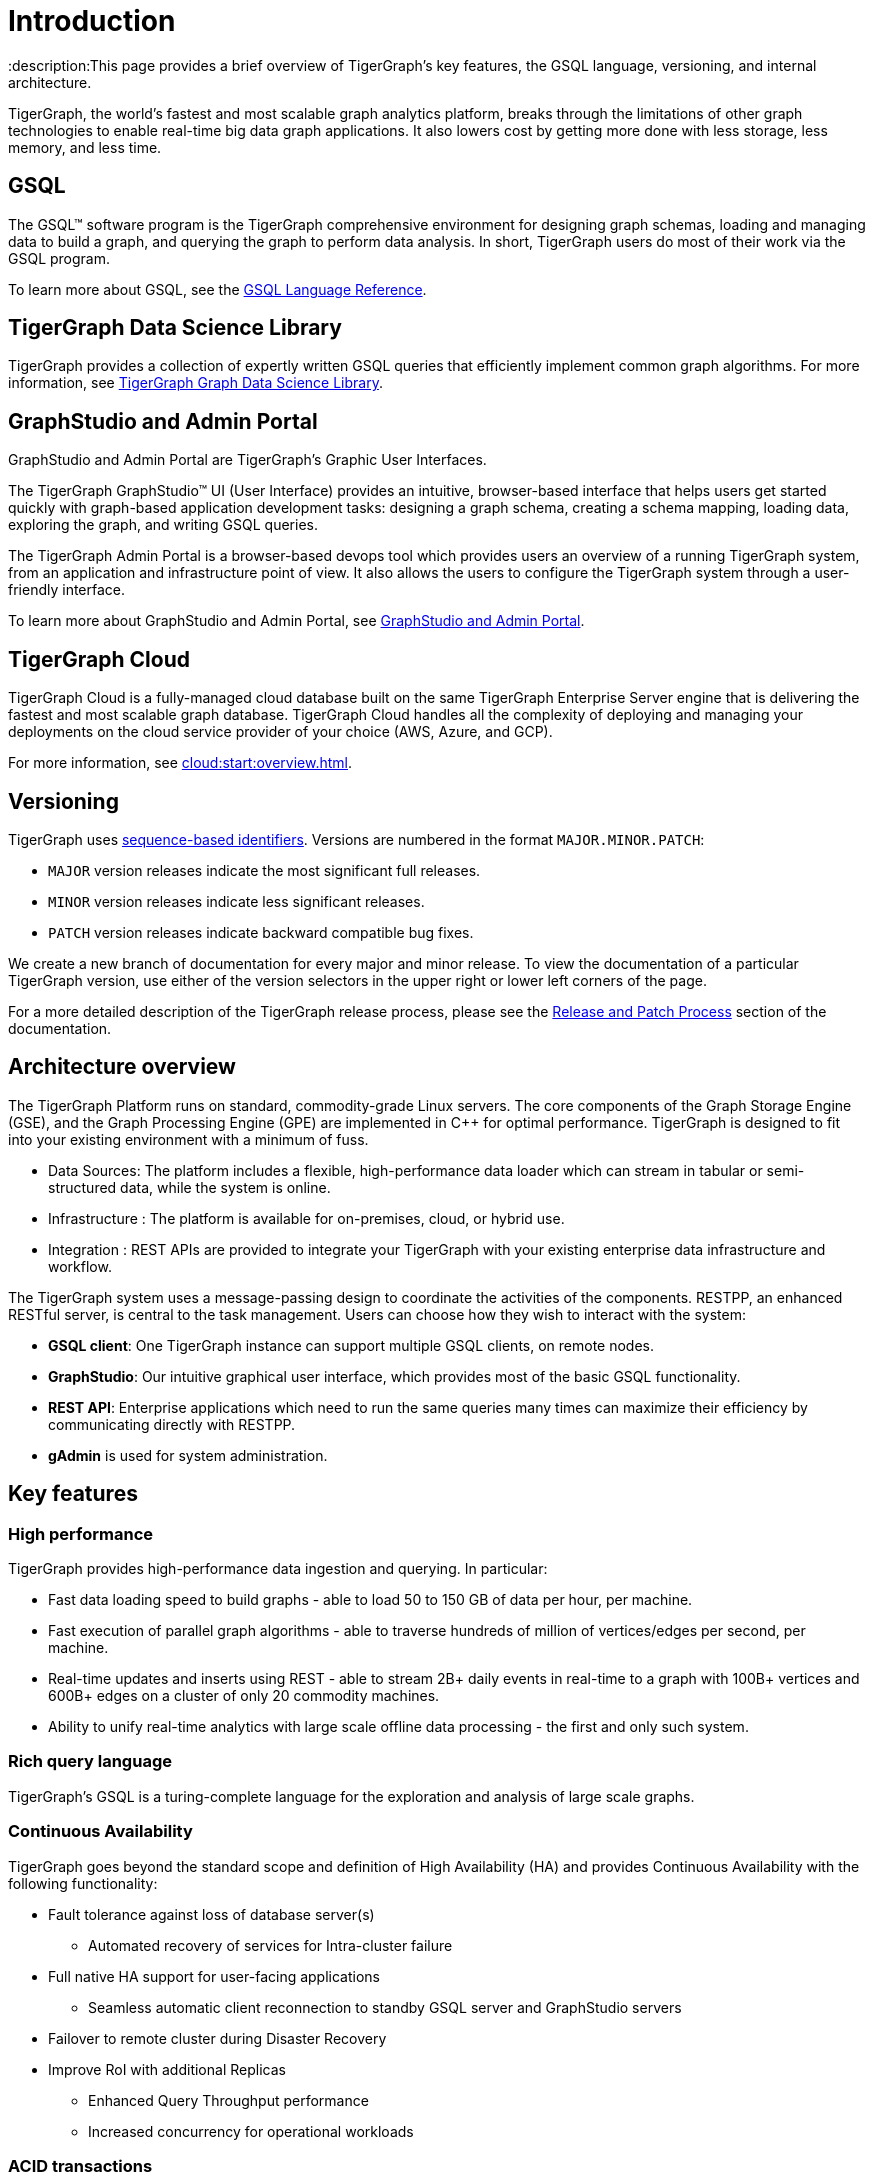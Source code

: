 = Introduction
:description:This page provides a brief overview of TigerGraph's key features, the GSQL language, versioning, and internal architecture.
:page-aliases: introduction.adoc

TigerGraph, the world's fastest and most scalable graph analytics platform, breaks through the limitations of other graph technologies to enable real-time big data graph applications. 
It also lowers cost by getting more done with less storage, less memory, and less time.



== GSQL
The GSQL™ software program is the TigerGraph comprehensive environment for designing graph schemas, loading and managing data to build a graph, and querying the graph to perform data analysis.  In short, TigerGraph users do most of their work via the GSQL program. 

To learn more about GSQL, see the xref:gsql-ref:intro:intro.adoc[GSQL Language Reference].

== TigerGraph Data Science Library
TigerGraph provides a collection of expertly written GSQL queries that efficiently implement common graph algorithms.
For more information, see xref:graph-ml:intro:index.adoc[TigerGraph Graph Data Science Library].

== GraphStudio and Admin Portal
GraphStudio and Admin Portal are TigerGraph's Graphic User Interfaces. 

The TigerGraph GraphStudio™ UI (User Interface) provides an intuitive, browser-based interface that helps users get started quickly with graph-based application development tasks: designing a graph schema, creating a schema mapping, loading data, exploring the graph, and writing GSQL queries. 

The TigerGraph Admin Portal is a browser-based devops tool which provides users an overview of a running TigerGraph system, from an application and infrastructure point of view. It also allows the users to configure the TigerGraph system through a user-friendly interface. 

To learn more about GraphStudio and Admin Portal, see xref:gui:graphstudio:overview.adoc[GraphStudio and Admin Portal].

== TigerGraph Cloud
TigerGraph Cloud is a fully-managed cloud database built on the same TigerGraph Enterprise Server engine that is delivering the fastest and most scalable graph database.
TigerGraph Cloud handles all the complexity of deploying and managing your deployments on the cloud service provider of your choice (AWS, Azure, and GCP).

For more information, see xref:cloud:start:overview.adoc[].

== Versioning
TigerGraph uses https://en.wikipedia.org/wiki/Software_versioning[sequence-based identifiers]. 
Versions are numbered in the format `MAJOR.MINOR.PATCH`:

* `MAJOR` version releases indicate the most significant full releases.
* `MINOR` version releases indicate less significant releases.
* `PATCH` version releases indicate backward compatible bug fixes.

We create a new branch of documentation for every major and minor release.
To view the documentation of a particular TigerGraph version, use either of the version selectors in the upper right or lower left corners of the page.

For a more detailed description of the TigerGraph release process, please see the xref:release-process.adoc[Release and Patch Process] section of the documentation.

== Architecture overview
The TigerGraph Platform runs on standard, commodity-grade Linux servers. 
The core components of the Graph Storage Engine (GSE), and the Graph Processing Engine (GPE) are implemented in C++ for optimal performance. TigerGraph is designed to fit into your existing environment with a minimum of fuss.

* Data Sources: The platform includes a flexible, high-performance data loader which can stream in tabular or semi-structured data, while the system is online.
* Infrastructure : The platform is available for on-premises, cloud, or hybrid use.
* Integration : REST APIs are provided to integrate your TigerGraph with your existing enterprise data infrastructure and workflow.

The TigerGraph system uses a message-passing design to coordinate the activities of the components. RESTPP, an enhanced RESTful server, is central to the task management. Users can choose how they wish to interact with the system:

* *GSQL client*: One TigerGraph instance can support multiple GSQL clients, on remote nodes.
* *GraphStudio*: Our intuitive graphical user interface, which provides most of the basic GSQL functionality.
* *REST API*: Enterprise applications which need to run the same queries many times can maximize their efficiency by communicating directly with RESTPP.
* *gAdmin* is used for system administration.

== Key features
=== High performance
TigerGraph provides high-performance data ingestion and querying. In particular:

* Fast data loading speed to build graphs - able to load 50 to 150 GB of data per hour, per machine.
* Fast execution of parallel graph algorithms - able to traverse hundreds of million of vertices/edges per second, per machine.
* Real-time updates and inserts using REST - able to stream 2B+ daily events in real-time to a graph with 100B+ vertices and 600B+ edges on a cluster of only 20 commodity machines.
* Ability to unify real-time analytics with large scale offline data processing - the first and only such system.

=== Rich query language
TigerGraph's GSQL is a turing-complete language for the exploration and analysis of large scale graphs. 

=== Continuous Availability
TigerGraph goes beyond the standard scope and definition of High Availability (HA) and provides Continuous Availability with the following functionality: 

* Fault tolerance against loss of database server(s) 
** Automated recovery of services for Intra-cluster failure
* Full native HA support for user-facing applications 
** Seamless automatic client reconnection to standby GSQL server and GraphStudio servers 
* Failover to remote cluster during Disaster Recovery
* Improve RoI with additional Replicas
** Enhanced Query Throughput performance
** Increased concurrency for operational workloads

=== ACID transactions
The TigerGraph distributed database provides full ACID transactions with sequential consistency.

